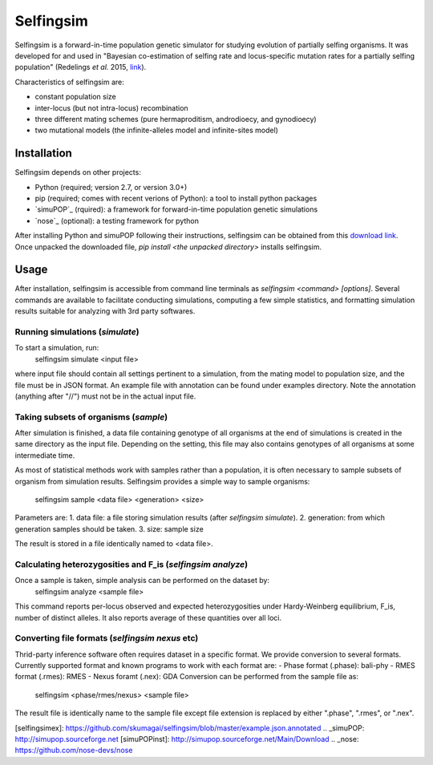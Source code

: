 ==========
Selfingsim
==========

Selfingsim is a forward-in-time population genetic simulator for studying
evolution of partially selfing organisms.
It was developed for and used in
"Bayesian co-estimation of selfing rate and locus-specific mutation
rates for a partially selfing population"
(Redelings *et al.* 2015, `link`_).

Characteristics of selfingsim are:

- constant population size
- inter-locus (but not intra-locus) recombination
- three different mating schemes (pure hermaproditism, androdioecy, and gynodioecy)
- two mutational models (the infinite-alleles model and infinite-sites model)

Installation
============

Selfingsim depends on other projects:

- Python (required; version 2.7, or version 3.0+)
- pip (required; comes with recent verions of Python): a tool to install python packages
- `simuPOP`_ (rquired): a framework for forward-in-time population genetic simulations
- `nose`_ (optional): a testing framework for python

After installing Python and simuPOP following their instructions,
selfingsim can be obtained from this `download link`_.
Once unpacked the downloaded file, `pip install <the unpacked directory>`
installs selfingsim.

Usage
=====

After installation, selfingsim is accessible from command line terminals as
`selfingsim <command> [options]`.
Several commands are available to facilitate conducting simulations,
computing a few simple statistics, and formatting simulation results
suitable for analyzing with 3rd party softwares.

Running simulations (`simulate`)
------------------------------------------

To start a simulation, run:
    selfingsim simulate <input file>

where input file should contain all settings pertinent to a simulation,
from the mating model to population size, and the file must be in JSON format.
An example file with annotation can be found under examples directory.
Note the annotation (anything after "//") must not be in the actual
input file.

Taking subsets of organisms (`sample`)
--------------------------------------
After simulation is finished, a data file containing genotype of
all organisms at the end of simulations is created in the same directory
as the input file.
Depending on the setting, this file may also contains genotypes of
all organisms at some intermediate time.

As most of statistical methods work with samples rather than a population,
it is often necessary to sample subsets of organism from simulation results.
Selfingsim provides a simple way to sample organisms:
    selfingsim sample <data file> <generation> <size>
Parameters are:
1. data file: a file storing simulation results (after `selfingsim simulate`).
2. generation: from which generation samples should be taken.
3. size: sample size

The result is stored in a file identically named to <data file>.

Calculating heterozygosities and F_is (`selfingsim analyze`)
------------------------------------------------------------
Once a sample is taken, simple analysis can be performed on the dataset by:
    selfingsim analyze <sample file>
This command reports per-locus observed and expected heterozygosities under
Hardy-Weinberg equilibrium, F_is, number of distinct alleles.
It also reports average of these quantities over all loci.

Converting file formats (`selfingsim nexus` etc)
------------------------------------------------
Thrid-party inference software often requires dataset in a specific format.
We provide conversion to several formats.
Currently supported format and known programs to work with each format are:
- Phase format (.phase): bali-phy
- RMES format (.rmes): RMES
- Nexus foramt (.nex): GDA
Conversion can be performed from the sample file as:
    selfingsim <phase/rmes/nexus> <sample file>
The result file is identically name to the sample file except file extension
is replaced by either ".phase", ".rmes", or ".nex".

.. _link: http://www.example.com
.. _download link: https://github.com/skumagai/selfingsim/archive/master.zip
.. _here:
[selfingsimex]: https://github.com/skumagai/selfingsim/blob/master/example.json.annotated
.. _simuPOP: http://simupop.sourceforge.net
[simuPOPinst]: http://simupop.sourceforge.net/Main/Download
.. _nose: https://github.com/nose-devs/nose
